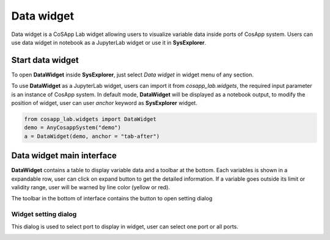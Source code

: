 ====================
Data widget
====================

Data widget is a CoSApp Lab widget allowing users to visualize variable data inside ports of CosApp system. Users can use data widget in notebook as a JupyterLab widget or use it in **SysExplorer**.

---------------------
Start data widget 
---------------------

To open **DataWidget** inside **SysExplorer**, just select *Data widget* in widget menu of any section. 

To use **DataWidget** as a JupyterLab widget, users can import it from *cosapp_lab.widgets*, the required input parameter is an instance of CosApp system. In default mode, **DataWidget** will be displayed as a notebook output, to modify the position of widget, user can user *anchor* keyword as **SysExplorer** widget.

.. code-block:: python  

    from cosapp_lab.widgets import DataWidget
    demo = AnyCosappSystem("demo")
    a = DataWidget(demo, anchor = "tab-after")


------------------------------
Data widget main interface
------------------------------

**DataWidget** contains a table to display variable data and a toolbar at the bottom. Each variables is shown in a expandable row, user can click on expand button to get the detailed information. If a variable goes outside its limit or validity range, user will be warned by line color (yellow or red). 

.. image:: ../img/Data_widget_main.png
   :width: 100%   

The toolbar in the bottom of interface contains the button to open setting dialog

Widget setting dialog
======================

This dialog is used to select port to display in widget, user can select one port or all ports.

.. image:: ../img//Data_widget_setting.png
   :width: 100% 
